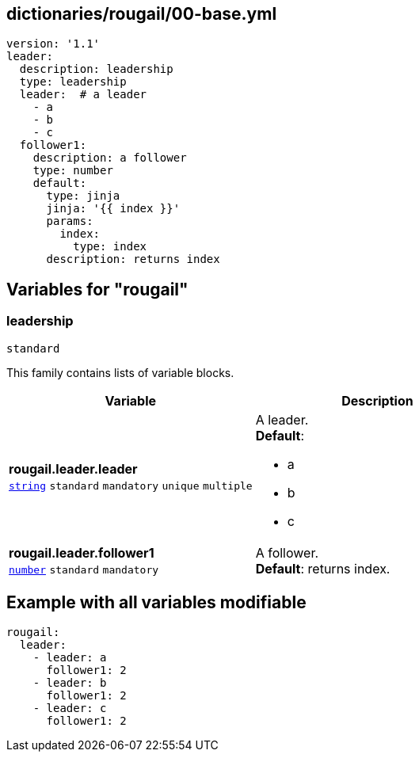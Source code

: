 == dictionaries/rougail/00-base.yml

[,yaml]
----
version: '1.1'
leader:
  description: leadership
  type: leadership
  leader:  # a leader
    - a
    - b
    - c
  follower1:
    description: a follower
    type: number
    default:
      type: jinja
      jinja: '{{ index }}'
      params:
        index:
          type: index
      description: returns index
----
== Variables for "rougail"

=== leadership

`standard`


This family contains lists of variable blocks.

[cols="108a,108a",options="header"]
|====
| Variable                                                                                                   | Description                                                                                                
| 
**rougail.leader.leader** +
`https://rougail.readthedocs.io/en/latest/variable.html#variables-types[string]` `standard` `mandatory` `unique` `multiple`                                                                                                            | 
A leader. +
**Default**: 

* a
* b
* c                                                                                                            
| 
**rougail.leader.follower1** +
`https://rougail.readthedocs.io/en/latest/variable.html#variables-types[number]` `standard` `mandatory`                                                                                                            | 
A follower. +
**Default**: returns index.                                                                                                            
|====


== Example with all variables modifiable

[,yaml]
----
rougail:
  leader:
    - leader: a
      follower1: 2
    - leader: b
      follower1: 2
    - leader: c
      follower1: 2
----
